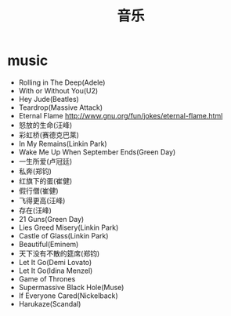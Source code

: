 * music
#+TITLE: 音乐

- Rolling in The Deep(Adele)
- With or Without You(U2)
- Hey Jude(Beatles)
- Teardrop(Massive Attack)
- Eternal Flame http://www.gnu.org/fun/jokes/eternal-flame.html
- 怒放的生命(汪峰)
- 彩虹桥(赛德克巴莱)
- In My Remains(Linkin Park)
- Wake Me Up When September Ends(Green Day)
- 一生所爱(卢冠廷)
- 私奔(郑钧)
- 红旗下的蛋(崔健)
- 假行僧(崔健)
- 飞得更高(汪峰)
- 存在(汪峰)
- 21 Guns(Green Day)
- Lies Greed Misery(Linkin Park)
- Castle of Glass(Linkin Park)
- Beautiful(Eminem)
- 天下没有不散的筵席(郑钧)
- Let It Go(Demi Lovato)
- Let It Go(Idina Menzel)
- Game of Thrones
- Supermassive Black Hole(Muse)
- If Everyone Cared(Nickelback)
- Harukaze(Scandal)

